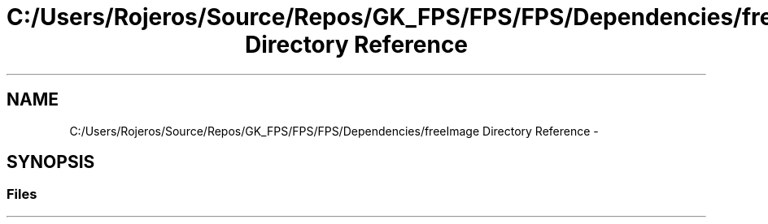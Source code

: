 .TH "C:/Users/Rojeros/Source/Repos/GK_FPS/FPS/FPS/Dependencies/freeImage Directory Reference" 3 "Sat Jul 2 2016" "Version 1.00" "3D FPS Game" \" -*- nroff -*-
.ad l
.nh
.SH NAME
C:/Users/Rojeros/Source/Repos/GK_FPS/FPS/FPS/Dependencies/freeImage Directory Reference \- 
.SH SYNOPSIS
.br
.PP
.SS "Files"

.in +1c
.in -1c
